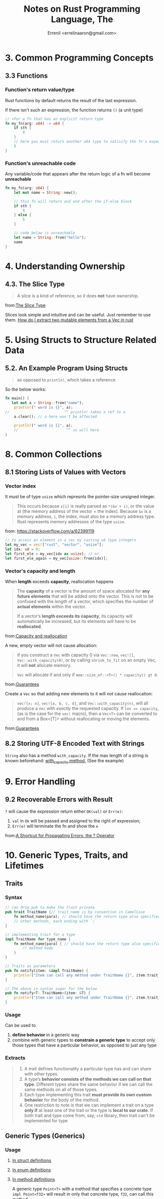#+title: Notes on Rust Programming Language, The
#+author: Errenil <errelinaaron@gmail.com>

* 3. Common Programming Concepts
** 3.3 Functions
*** Function's return value/type
Rust functions by default returns the result of the last expression.

If there isn't such an expression, the function returns ~()~ (a unit type)

#+BEGIN_SRC rust
// <For a fn that has an explicit return type
fn my_fn(arg: u64) -> u64 {
    if sth {
        4
    }
    // here you must return another u64 type to satisify the fn's expected return type
    5
}
#+END_SRC
*** Function's unreachable code
Any variable/code that appears after the return logic of a fn will become *unreachable*
#+BEGIN_SRC rust
fn my_fn(arg: u64) {
    let mut name = String::new();

    // this fn will return and end after the if-else block
    if sth {
        4
    } else {
        5
    }

    // code below is unreachable
    let name = String::from("hello");
    name
}
#+END_SRC
* 4. Understanding Ownership
** 4.3. The Slice Type
#+BEGIN_QUOTE
A slice is a kind of reference, so it does *not* have ownership.
#+END_QUOTE
from:[[https://doc.rust-lang.org/book/ch04-03-slices.html][The Slice Type]]

Slices look simple and intuitive and can be useful. Just remember to use them.
[[https://stackoverflow.com/a/26410607][How do I extract two mutable elements from a Vec in rust]]
* 5. Using Structs to Structure Related Data
** 5.2. An Example Program Using Structs
#+BEGIN_QUOTE
as opposed to ~println!~, which takes a reference
#+END_QUOTE

So the below works:
#+BEGIN_SRC rust
fn main() {
   let mut a = String::from("name");
    println!(" word is {}", a);
//                         ^^ println! takes a ref to a
    a.clear(); // a here won't be affected

    println!(" word is {}", a);
    //                      ^^ so will here
}
#+END_SRC
* 8. Common Collections
** 8.1 Storing Lists of Values with Vectors
*** Vector index
It must be of type ~usize~ which represnts the pointer-size unsigned integer.
#+BEGIN_QUOTE
This occurs because ~v[i]~ is really parsed as ~*(&v + i)~, or the value at (the memory address of the vector + the index). Because ~&v~ is a memory address, ~i~, the index, must also be a memory address type. Rust represents memory addresses of the type ~usize~.
#+END_QUOTE
from: [[https://stackoverflow.com/a/62399119]]

#+BEGIN_SRC rust
// to access an element in a vec by casting u8 type integers
let my_vec = vec!["rust", "vector", "usize"];
let idx: u8 = 0;
let first_ele = my_vec[idx as usize]; // or
let first_ele_again = my_vec[usize::from(idx)];
#+END_SRC
*** Vector's capacity and length
When *length* exceeds *capacity*, reallocation happens
#+BEGIN_QUOTE
The *capacity* of a vector is the amount of space allocated for *any future elements* that will be added onto the vector. This is not to be confused with the /length/ of a vector, which specifies the number of *actual elements* within the vector.

If a vector’s *length exceeds its capacity*, its capacity will automatically be increased, but its elements will have to be *reallocated*.
#+END_QUOTE
from:[[https://doc.rust-lang.org/std/vec/struct.Vec.html#capacity-and-reallocation][Capacity and reallocation]]

A new, empty vector will not cause allocation:
#+BEGIN_QUOTE
if you construct a ~Vec~ with capacity 0 via ~Vec::new~, ~vec![]~, ~Vec::with_capacity(0)~, or by calling ~shrink_to_fit~ on an empty Vec, it will *not* allocate memory.

~Vec~ will allocate if and only if ~mem::size_of::<T>() * capacity() gt 0~.
#+END_QUOTE
from:[[https://doc.rust-lang.org/std/vec/struct.Vec.html#guarantees][Guarantees]]

Create a ~Vec~ so that adding new elements to it will /not/ cause reallocation:
#+BEGIN_QUOTE
~vec![x; n]~, ~vec![a, b, c, d]~, and ~Vec::with_capacity(n)~, will all produce a ~Vec~ with /exactly/ the requested capacity. If ~len == capacity~, (as is the case for the ~vec!~ macro), then a ~Vec<T>~ can be converted to and from a Box<[T]> without reallocating or moving the elements.
#+END_QUOTE
from:[[https://doc.rust-lang.org/std/vec/struct.Vec.html#guarantees][Guarantees]]
** 8.2 Storing UTF-8 Encoded Text with Strings
~String~ also has a method ~with_capacity~. If the max length of a string is
known beforehand: [[https://doc.rust-lang.org/std/string/struct.String.html#method.with_capacity][with_capacity method.]] (See the example)

* 9. Error Handling
** 9.2 Recoverable Errors with Result
~?~ will cause the expression return either ~OK(val)~ or ~Err(e)~:
1. ~val~ in ~Ok~ will be passed and assigned to the right of expression;
2. ~Err(e)~ will terminate the fn and show the ~e~
from:[[https://doc.rust-lang.org/book/ch09-02-recoverable-errors-with-result.html#a-shortcut-for-propagating-errors-the--operator][A Shortcut for Propagating Errors: the ? Operator]]
* 10. Generic Types, Traits, and Lifetimes
** Traits
*** Syntax
#+BEGIN_SRC rust
// can drop pub to make the trait private
pub trait TraitName {// trait name is by convention in CamelCase
    fn method_name(para); // should have the return type also specified
    // other methods, each ending with `;`
}

// implementing trait for a type
impl TraitName for type_name {
    fn method_name(para) { // should have the return type also specified
        // method body
    }
}

// Traits as parameters
pub fn notify(item: &impl TraitName) {
    println!("Item can call any method under TraitName {}", item.trait_method());
}

// The above is syntax sugar for the below
pub fn notify<T: TraitName>(item: &T) {
    println!("Item can call any method under TraitName {}", item.trait_method());
}
#+END_SRC
*** Usage
Can be used to
1. *define behavior* in a generic way
2. combine with generic types to *constrain a generic type* to accept only those types that have a particular behavior, as opposed to just any type
*** Extracts
#+BEGIN_QUOTE
1. A /trait/ defines functionality a particular type has and can share with other types.
2. A type’s *behavior consists of the methods we can call on that type*. Different types share the same behavior if we can call the same methods on all of those types.
3. Each type implementing this trait *must provide its own custom behavior* for the body of the method.
4. One restriction to note is that we can implement a trait on a type *only if* at least one of the trait or the type is *local to our crate*.
   If both trait and type come from, say, ~std~ library, then trait can't be implemented for type
#+END_QUOTE
** Generic Types (Generics)
*** Usage
1. [[https://doc.rust-lang.org/book/ch10-01-syntax.html#in-struct-definitions][In struct definitions]]
2. [[https://doc.rust-lang.org/book/ch10-01-syntax.html#in-enum-definitions][In enum definitions]]
3. [[https://doc.rust-lang.org/book/ch10-01-syntax.html#in-method-definitions][In method definitions]]

   A generic type ~Point<T>~ with a method that specifies a concrete type ~impl Point<f32>~
   will result in only that concrete type, ~f32~, can call this method.

There can be *two* generics in a ~struct~
#+BEGIN_SRC rust
struct Point<T, U> {
    x: T,
    y: U,
}
// T and U can be same or different types

enum Result<T, E> {
    Ok(T),
    Err(E),
}
// T and E here are just labels for marking different types.
// One can also use A and B, but it's not the convention.
#+END_SRC
#+BEGIN_QUOTE
This definition makes it convenient to use the ~Result~ enum anywhere we have an operation that might succeed (return a value of some type ~T~) or fail (return an error of some type ~E~).
#+END_QUOTE
** Type Parameter
*** Syntax
~T~ is prefered as a convention
#+BEGIN_QUOTE
You can use any identifier as a type parameter name. But we’ll use ~T~ because, by convention, type parameter names in Rust are short, often just a letter, and Rust’s type-naming convention is CamelCase. Short for “type,” ~T~ is the default choice of most Rust programmers.
#+END_QUOTE

#+BEGIN_SRC rust
// generic types
fn my_fn<T>(list: &[T])
//      ^^^ declare T first, then use it in the parameter list
#+END_SRC
*** Type Annotation
~T~ can also be associated with a type annotation
#+BEGIN_SRC rust
fn my_fn<T: std::cmp::PartialOld>(list: &[T])
//          ^^^^^^^^^^^^^^^^^^^^ type annotation
#+END_SRC
** Lifetimes
It's also a kind of generic.
#+BEGIN_QUOTE
1. Every reference in Rust has a lifetime, which is the scope for which that reference is valid
2. We *only must annotate types when multiple types are possible*. In a similar way, we must annotate lifetimes when the lifetimes of references could be related in a few different ways.
#+END_QUOTE
*** Syntax
#+BEGIN_SRC rust
&i32        // a reference
&'a i32     // a reference with an explicit lifetime
&'a mut i32 // a mutable reference with an explicit lifetime
#+END_SRC
*** Elision
#+BEGIN_QUOTE
The patterns programmed into Rust’s analysis of references are called the /lifetime elision rules/. These aren’t rules for programmers to follow; they’re a set of particular cases that the compiler will consider, and if your code fits these cases, you don’t need to write the lifetimes explicitly.
#+END_QUOTE

When there is an ambiguity, instead of guessing, the compiler will throw an error.
Programmers need to resolve the error by adding necessary lifetime annotations.

#+BEGIN_QUOTE
Lifetimes on function or method parameters are called /input lifetimes/, and lifetimes on return values are called /output lifetimes/.
#+END_QUOTE

* 13. Iterators
** Syntax
#+BEGIN_SRC rust
let v1 = vec![1, 2, 3];
let v1_iter = v1.iter(); // create an iterator from a Vec<T>
// The iterator iters over references to elements in Vec<T>, i.e &item not item
#+END_SRC

#+BEGIN_QUOTE
In Rust, iterators are /lazy/, meaning they have no effect until you call methods that consume the iterator to use it up.
#+END_QUOTE
** Usage
1. calling the ~next~ method on an iterator *changes* internal state of it:
   #+BEGIN_QUOTE
   calling the ~next~ method on an iterator changes internal state that the iterator uses to keep track of where it is in the sequence. In other words, this code /consumes/, or uses up, the iterator. Each call to ~next~ eats up an item from the iterator.


   We didn’t need to make v1_iter mutable when we used a ~for~ loop *because the loop took ownership of* ~v1_iter~ and *made it mutable* behind the scenes.
   #+END_QUOTE

2. values from the calls to ~next~ are *immutable references* to the values in the vector.
   - use ~into_iter~ to create an iterator that takes ownership of v1 and returns owned values
   - use ~iter_mut~ to iterate over mutable references
** Methods
~Iterator~ trait has some methods implemented in the standard library.
#+BEGIN_QUOTE
Find out about these methods by looking in the standard library API documentation for the ~Iterator~ trait.
#+END_QUOTE

*** Consuming Adaptors
Methods like ~sum()~ will call ~next~ and *consume* the iterator. Such methods are called /consuming adaptors/. Basically, such methods take ownership of the iterator (using it up). As a result, the iterator /cannot/ be used any more, for example, to be chained by other methods after ~sum()~.

*** Iterator adaptors
Methods like ~map()~ that produce (create) another iterator based on the current one.
#+BEGIN_QUOTE
/Iterator adaptors/ are methods defined on the ~Iterator~ trait that don’t consume the iterator. Instead, they produce different iterators by changing some aspect of the original iterator.
#+END_QUOTE

*** The ~&~ in closures
~&~ (such as in ~map(|&x|)~) indicates a *value expression* (rvalue?) in closures. Thus it is /not/ reference.
#+BEGIN_QUOTE
A /place expression/ is an expression that represents a memory location. These expressions are paths which refer to local variables, static variables, dereferences (~*expr~), array indexing expressions (~expr[expr]~), field references (~expr.f~) and parenthesized place expressions.

All other expressions are value expressions.

A /value expression/ is an expression that represents an actual value.
#+END_QUOTE
from:[[https://doc.rust-lang.org/reference/expressions.html#place-expressions-and-value-expressions][Place Expressions and Value Expressions]]

Also see [file:snippets/src/closures.rs::15]
*** Consuming adaptors
Methods that call ~next~ and therefore *use up* the iterator.
#+BEGIN_SRC rust
#[cfg(test)]
mod tests {
    #[test]
    fn iterator_sum() {
        let v1 = vec![1, 2, 3];

        let v1_iter = v1.iter();

        let total: i32 = v1_iter.sum();
        //                       ^^^^^ sum() takes ownership of the iterator
        // so after this line, v1_iter canNOT be called again.
        assert_eq!(total, 6);
    }
}
#+END_SRC

*** Produce other iterators
Such methods are called *iterator adaptors*.
#+BEGIN_QUOTE
they produce different iterators by changing some aspect of the original iterator.
#+END_QUOTE

Remember to use ~collect~ method to *consume* the new iterator.
** ~iter()~ vs ~into_iter()~
- ~iter()~ iterates over ~&T~, that's why ~collect()~ returns a ~Vec<&_>~
- ~into_iter()~ iterates over ~T~
* 15. Smart Pointers
** 15.2 Treating Smart Pointers Like Regular Reference with Deref Trait
*** Implicit Deref Coercisons with Functions and Methods
#+BEGIN_QUOTE
It happens automatically when we pass a reference to a particular type’s value as an argument to a function or method that doesn’t match the parameter type in the function or method definition.

A sequence of calls to the ~deref~ method converts the type we provided into the type the parameter needs.
#+END_QUOTE

See also [[file:ref.org::38][~&~ in closures]] and [[file:snippets/src/reference.rs::4][code example]]
* 21. Appendix
** 21.3 C - Derivable Traits
*** ~Clone~
#+BEGIN_QUOTE
...~Clone~ is more general than ~Copy~, ....
#+END_QUOTE
from: [[https://doc.rust-lang.org/std/clone/trait.Clone.html][Trait std::clone::Clone]]

#+BEGIN_QUOTE
~a.clone_from(&b)~ is equivalent to ~a = b.clone()~ in functionality,  but can be overridden to reuse the resources of a to avoid unnecessary allocations.
#+END_QUOTE
from:[[https://doc.rust-lang.org/std/clone/trait.Clone.html#provided-methods][Provided Methods]]

A type, say, a struct, can be cloned only if all its fields have implemented or derived trait ~Clone~.
*** ~Copy~
#+BEGIN_QUOTE
all programmers can assume that copying a value will be very fast.
#+END_QUOTE
from:[[https://doc.rust-lang.org/book/appendix-03-derivable-traits.html#clone-and-copy-for-duplicating-values][Clone and Copy for Duplicating Values]]
*** ~PartialEq~ and ~Eq~
Usually a struct or enum cannot be compared using ~=~ directly, unless it
~#[derive(PartialEq)]~:
#+BEGIN_QUOTE
The ~PartialEq~ trait allows you to compare instances of a type to check for equality and enables use of the ~==~ and ~!=~ operators.
#+END_QUOTE
from:[[https://doc.rust-lang.org/book/appendix-03-derivable-traits.html][PartialEq and Eq for Equality Comparisons]]

#+BEGIN_QUOTE
This trait can be used with ~#[derive]~. When derived on structs, two instances are equal only if *all* fields are equal, and not equal if any fields are not equal. When derived on enums, two instances are equal if they are the *same variant* and all fields are equal.
#+END_QUOTE
from:[[https://doc.rust-lang.org/std/cmp/trait.PartialEq.html#derivable][PartialEq: Derivable]]
